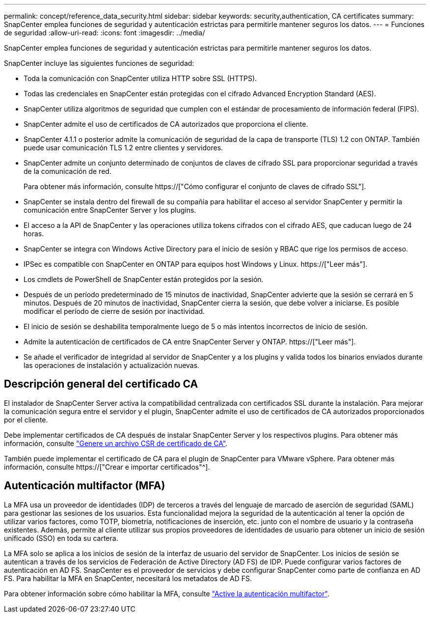 ---
permalink: concept/reference_data_security.html 
sidebar: sidebar 
keywords: security,authentication, CA certificates 
summary: SnapCenter emplea funciones de seguridad y autenticación estrictas para permitirle mantener seguros los datos. 
---
= Funciones de seguridad
:allow-uri-read: 
:icons: font
:imagesdir: ../media/


[role="lead"]
SnapCenter emplea funciones de seguridad y autenticación estrictas para permitirle mantener seguros los datos.

SnapCenter incluye las siguientes funciones de seguridad:

* Toda la comunicación con SnapCenter utiliza HTTP sobre SSL (HTTPS).
* Todas las credenciales en SnapCenter están protegidas con el cifrado Advanced Encryption Standard (AES).
* SnapCenter utiliza algoritmos de seguridad que cumplen con el estándar de procesamiento de información federal (FIPS).
* SnapCenter admite el uso de certificados de CA autorizados que proporciona el cliente.
* SnapCenter 4.1.1 o posterior admite la comunicación de seguridad de la capa de transporte (TLS) 1.2 con ONTAP. También puede usar comunicación TLS 1.2 entre clientes y servidores.
* SnapCenter admite un conjunto determinado de conjuntos de claves de cifrado SSL para proporcionar seguridad a través de la comunicación de red.
+
Para obtener más información, consulte https://["Cómo configurar el conjunto de claves de cifrado SSL"].

* SnapCenter se instala dentro del firewall de su compañía para habilitar el acceso al servidor SnapCenter y permitir la comunicación entre SnapCenter Server y los plugins.
* El acceso a la API de SnapCenter y las operaciones utiliza tokens cifrados con el cifrado AES, que caducan luego de 24 horas.
* SnapCenter se integra con Windows Active Directory para el inicio de sesión y RBAC que rige los permisos de acceso.
* IPSec es compatible con SnapCenter en ONTAP para equipos host Windows y Linux. https://["Leer más"].
* Los cmdlets de PowerShell de SnapCenter están protegidos por la sesión.
* Después de un período predeterminado de 15 minutos de inactividad, SnapCenter advierte que la sesión se cerrará en 5 minutos. Después de 20 minutos de inactividad, SnapCenter cierra la sesión, que debe volver a iniciarse. Es posible modificar el período de cierre de sesión por inactividad.
* El inicio de sesión se deshabilita temporalmente luego de 5 o más intentos incorrectos de inicio de sesión.
* Admite la autenticación de certificados de CA entre SnapCenter Server y ONTAP. https://["Leer más"].
* Se añade el verificador de integridad al servidor de SnapCenter y a los plugins y valida todos los binarios enviados durante las operaciones de instalación y actualización nuevas.




== Descripción general del certificado CA

El instalador de SnapCenter Server activa la compatibilidad centralizada con certificados SSL durante la instalación. Para mejorar la comunicación segura entre el servidor y el plugin, SnapCenter admite el uso de certificados de CA autorizados proporcionados por el cliente.

Debe implementar certificados de CA después de instalar SnapCenter Server y los respectivos plugins. Para obtener más información, consulte link:../install/reference_generate_CA_certificate_CSR_file.html["Genere un archivo CSR de certificado de CA"].

También puede implementar el certificado de CA para el plugin de SnapCenter para VMware vSphere. Para obtener más información, consulte https://["Crear e importar certificados"^].



== Autenticación multifactor (MFA)

La MFA usa un proveedor de identidades (IDP) de terceros a través del lenguaje de marcado de aserción de seguridad (SAML) para gestionar las sesiones de los usuarios. Esta funcionalidad mejora la seguridad de la autenticación al tener la opción de utilizar varios factores, como TOTP, biometría, notificaciones de inserción, etc. junto con el nombre de usuario y la contraseña existentes. Además, permite al cliente utilizar sus propios proveedores de identidades de usuario para obtener un inicio de sesión unificado (SSO) en toda su cartera.

La MFA solo se aplica a los inicios de sesión de la interfaz de usuario del servidor de SnapCenter. Los inicios de sesión se autentican a través de los servicios de Federación de Active Directory (AD FS) de IDP. Puede configurar varios factores de autenticación en AD FS. SnapCenter es el proveedor de servicios y debe configurar SnapCenter como parte de confianza en AD FS. Para habilitar la MFA en SnapCenter, necesitará los metadatos de AD FS.

Para obtener información sobre cómo habilitar la MFA, consulte link:../install/enable_multifactor_authentication.html["Active la autenticación multifactor"].

